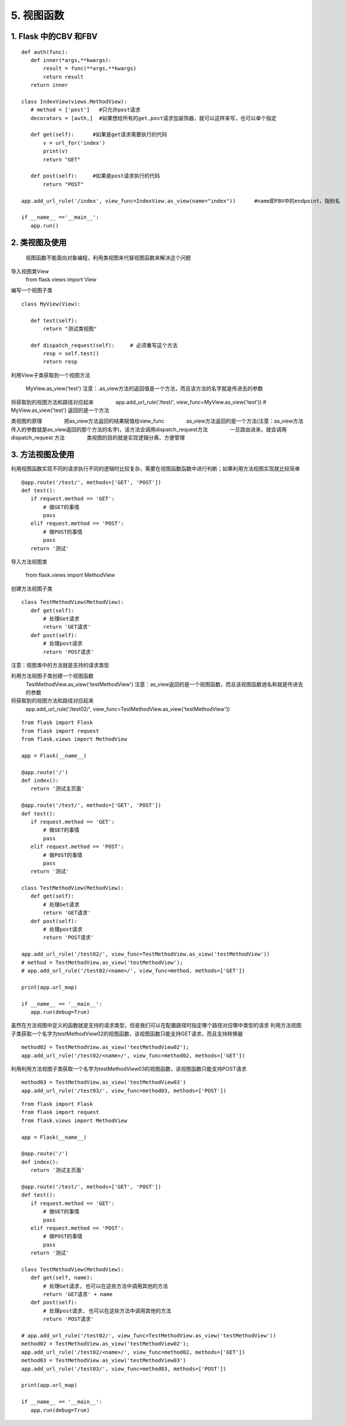 =============================
5. 视图函数
=============================

1. Flask 中的CBV 和FBV
--------------------------------------------

::

 def auth(func):
    def inner(*args,**kwargs):
        result = func(**args,**kwargs)
        return result
    return inner

 class IndexView(views.MethodView):
    # method = ['post']   #只允许post请求
    decorators = [auth,]  #如果想给所有的get,post请求加装饰器，就可以这样来写，也可以单个指定

    def get(self):      #如果是get请求需要执行的代码
        v = url_for('index')
        print(v)
        return "GET"

    def post(self):     #如果是post请求执行的代码
        return "POST"

 app.add_url_rule('/index', view_func=IndexView.as_view(name="index"))      #name即FBV中的endpoint，指别名

 if __name__ =='__main__':
    app.run()


2. 类视图及使用
---------------------------------

    视图函数不能面向对象编程，利用类视图来代替视图函数来解决这个问题

导入视图类View
    from flask.views import View

编写一个视图子类

::

 class MyView(View):
    
    def test(self):
        return "测试类视图"

    def dispatch_request(self):     # 必须重写这个方法
        resp = self.test()
        return resp


利用View子类获取到一个视图方法

    MyView.as_view('test')
    注意：.as_view方法的返回值是一个方法，而且该方法的名字就是传进去的参数

将获取到的视图方法和路径对应起来
　　　　app.add_url_rule('/test/', view_func=MyView.as_view('test')) # MyView.as_view('test') 返回的是一个方法

类视图的原理
　　　　把as_view方法返回的结果赋值给view_func
　　　　as_view方法返回的是一个方法(注意：as_view方法传入的参数就是as_view返回的那个方法的名字)，该方法会调用dispatch_request方法
　　　　一旦路由进来，就会调用 dispatch_request 方法
　　　　类视图的目的就是实现逻辑分离、方便管理

.. code-block:: python
   :linenos:

    from flask import Flask
    from flask.views import View

    app = Flask(__name__)

    @app.route('/')
    def index():
        return 'Hello World'

    class MyView(View): # MyView继承于View

        def test(self):  #  自定义的方法
            return '测试类视图'

        def dispatch_request(self):   # 必须重写这个方法
            resp = self.test()
            return resp


    app.add_url_rule('/test/', view_func=MyView.as_view('test')) # MyView.as_view('test') 返回的是一个方法

    print(app.url_map)

    if __name__ == '__main__':
        app.run(debug=True)

    # 把as_view方法返回的结果赋值给view_func
    # as_view方法返回的是一个方法(注意：as_view方法传入的参数就是as_view返回的那个方法的名字)，该方法会调用dispatch_request方法
    # 一旦路由进来，就会调用 dispatch_request 方法
    # 类视图的目的就是实现逻辑分离、方便管理


3. 方法视图及使用
--------------------------------

利用视图函数实现不同的请求执行不同的逻辑时比较复杂，需要在视图函数函数中进行判断；如果利用方法视图实现就比较简单

::

 @app.route('/test/', methods=['GET', 'POST'])
 def test():
    if request.method == 'GET':
        # 做GET的事情
        pass
    elif request.method == 'POST':
        # 做POST的事情
        pass
    return '测试'


导入方法视图类

    from flask.views import MethodView

创建方法视图子类

::

 class TestMethodView(MethodView):
    def get(self):
        # 处理Get请求
        return 'GET请求'
    def post(self):
        # 处理post请求
        return 'POST请求'


注意：视图类中的方法就是支持的请求类型

..  image:: ./images/p05/18101701.png
    :align: center
    :alt: 请求类型


利用方法视图子类创建一个视图函数
    TestMethodView.as_view('testMethodView')
    注意：as_view返回的是一个视图函数，而且该视图函数逇名称就是传进去的参数
 
将获取到的视图方法和路径对应起来
    app.add_url_rule('/test02/', view_func=TestMethodView.as_view('testMethodView'))

::

 from flask import Flask
 from flask import request
 from flask.views import MethodView

 app = Flask(__name__)

 @app.route('/')
 def index():
    return '测试主页面'

 @app.route('/test/', methods=['GET', 'POST'])
 def test():
    if request.method == 'GET':
        # 做GET的事情
        pass
    elif request.method == 'POST':
        # 做POST的事情
        pass
    return '测试'

 class TestMethodView(MethodView):
    def get(self):
        # 处理Get请求
        return 'GET请求'
    def post(self):
        # 处理post请求
        return 'POST请求'

 app.add_url_rule('/test02/', view_func=TestMethodView.as_view('testMethodView'))
 # method = TestMethodView.as_view('testMethodView');
 # app.add_url_rule('/test02/<name>/', view_func=method, methods=['GET'])

 print(app.url_map)

 if __name__ == '__main__':
    app.run(debug=True)

虽然在方法视图中定义的函数就是支持的请求类型，但是我们可以在配置路径时指定哪个路径对应哪中类型的请求
利用方法视图子类获取一个名字为testMethodView02的视图函数，该视图函数只能支持GET请求，而且支持转换器

::

 method02 = TestMethodView.as_view('testMethodView02');
 app.add_url_rule('/test02/<name>/', view_func=method02, methods=['GET'])

利用利用方法视图子类获取一个名字为testMethodView03的视图函数，该视图函数只能支持POST请求

::

 method03 = TestMethodView.as_view('testMethodView03')
 app.add_url_rule('/test03/', view_func=method03, methods=['POST'])

..  image:: ./images/p05/18101702.png
    :align: center
    :alt: POST请求


::

 from flask import Flask
 from flask import request
 from flask.views import MethodView

 app = Flask(__name__)

 @app.route('/')
 def index():
    return '测试主页面'

 @app.route('/test/', methods=['GET', 'POST'])
 def test():
    if request.method == 'GET':
        # 做GET的事情
        pass
    elif request.method == 'POST':
        # 做POST的事情
        pass
    return '测试'

 class TestMethodView(MethodView):
    def get(self, name):
        # 处理Get请求, 也可以在这些方法中调用其他的方法
        return 'GET请求' + name
    def post(self):
        # 处理post请求, 也可以在这些方法中调用其他的方法
        return 'POST请求'

 # app.add_url_rule('/test02/', view_func=TestMethodView.as_view('testMethodView'))
 method02 = TestMethodView.as_view('testMethodView02');
 app.add_url_rule('/test02/<name>/', view_func=method02, methods=['GET'])
 method03 = TestMethodView.as_view('testMethodView03')
 app.add_url_rule('/test03/', view_func=method03, methods=['POST'])

 print(app.url_map)

 if __name__ == '__main__':
    app.run(debug=True)




